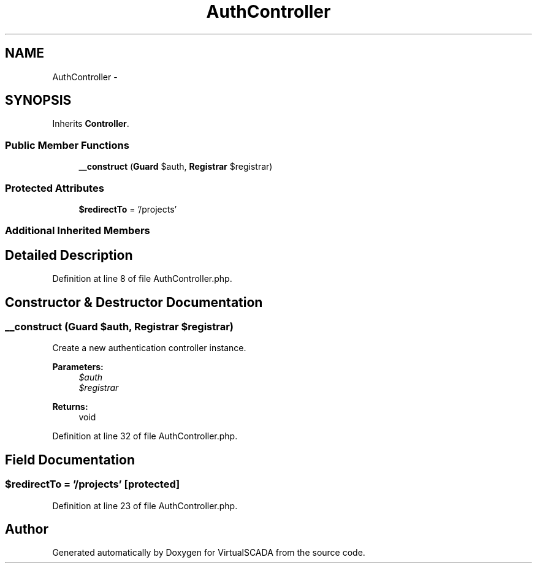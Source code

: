 .TH "AuthController" 3 "Tue Apr 14 2015" "Version 1.0" "VirtualSCADA" \" -*- nroff -*-
.ad l
.nh
.SH NAME
AuthController \- 
.SH SYNOPSIS
.br
.PP
.PP
Inherits \fBController\fP\&.
.SS "Public Member Functions"

.in +1c
.ti -1c
.RI "\fB__construct\fP (\fBGuard\fP $auth, \fBRegistrar\fP $registrar)"
.br
.in -1c
.SS "Protected Attributes"

.in +1c
.ti -1c
.RI "\fB$redirectTo\fP = '/projects'"
.br
.in -1c
.SS "Additional Inherited Members"
.SH "Detailed Description"
.PP 
Definition at line 8 of file AuthController\&.php\&.
.SH "Constructor & Destructor Documentation"
.PP 
.SS "__construct (\fBGuard\fP $auth, \fBRegistrar\fP $registrar)"
Create a new authentication controller instance\&.
.PP
\fBParameters:\fP
.RS 4
\fI$auth\fP 
.br
\fI$registrar\fP 
.RE
.PP
\fBReturns:\fP
.RS 4
void 
.RE
.PP

.PP
Definition at line 32 of file AuthController\&.php\&.
.SH "Field Documentation"
.PP 
.SS "$redirectTo = '/projects'\fC [protected]\fP"

.PP
Definition at line 23 of file AuthController\&.php\&.

.SH "Author"
.PP 
Generated automatically by Doxygen for VirtualSCADA from the source code\&.
